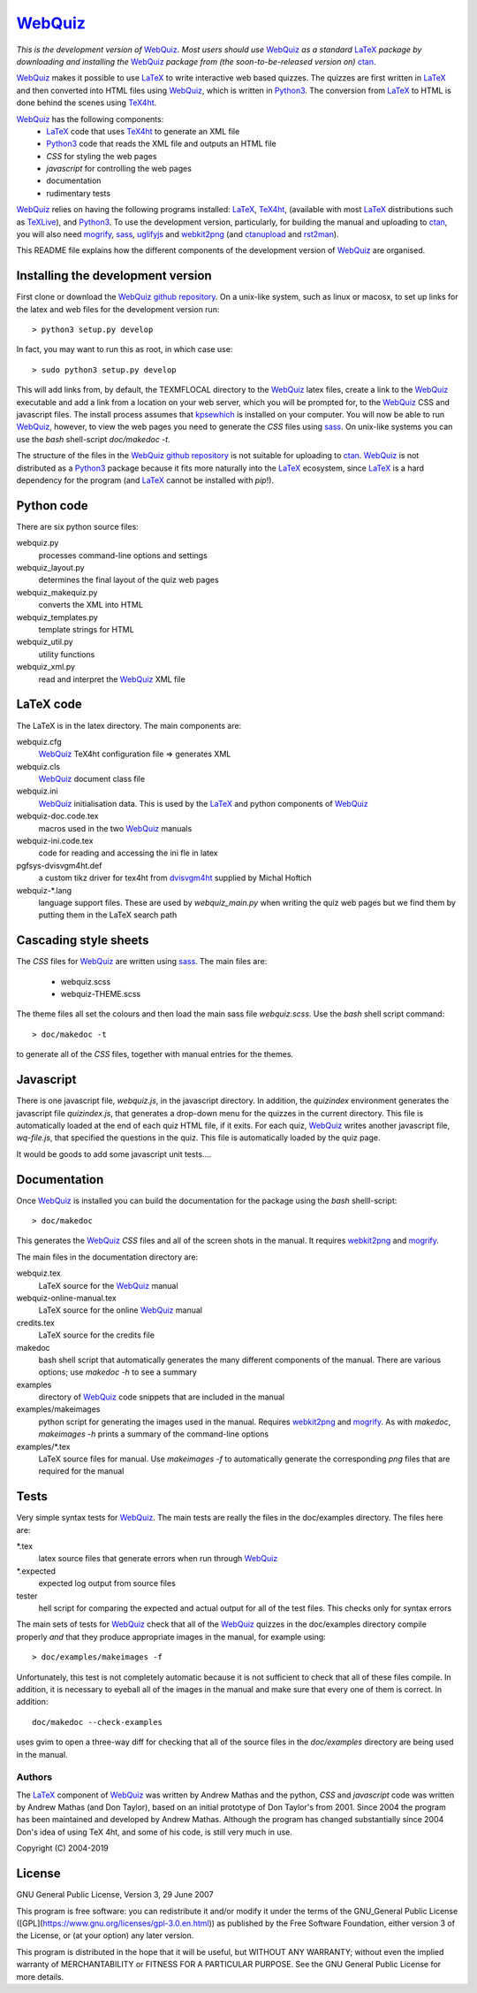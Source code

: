 ========
WebQuiz_
========

*This is the development version of* WebQuiz_. *Most users should use* WebQuiz_
*as a standard* LaTeX_ *package by downloading and installing the* WebQuiz_
*package from (the soon-to-be-released version on)* ctan_.

WebQuiz_ makes it possible to use LaTeX_ to write interactive web based
quizzes. The quizzes are first written in LaTeX_ and then converted into
HTML files using WebQuiz_, which is written in Python3_. The conversion
from LaTeX_ to HTML is done behind the scenes using TeX4ht_.

WebQuiz_ has the following components:
 - LaTeX_ code that uses TeX4ht_ to generate an XML file
 - Python3_ code that reads the XML file and outputs an HTML file
 - `CSS` for styling the web pages
 - `javascript` for controlling the web pages
 - documentation
 - rudimentary tests

WebQuiz_ relies on having the following programs installed: LaTeX_, TeX4ht_, (available with most LaTeX_
distributions such as TeXLive_), and Python3_. To use the development version,
particularly, for building the manual and uploading to ctan_, you will also need
mogrify_, sass_, uglifyjs_ and webkit2png_ (and ctanupload_ and rst2man_).

This README file explains how the different components of the development
version of WebQuiz_ are organised.

Installing the development version
----------------------------------

First clone or download the `WebQuiz github repository`_.  On a unix-like system,
such as linux or macosx, to set up links for the latex and web files for the
development version run::

    > python3 setup.py develop

In fact, you may want to run this as root, in which case use::

    > sudo python3 setup.py develop

This will add links from, by default, the TEXMFLOCAL directory to the WebQuiz_
latex files, create a link to the WebQuiz_ executable and add a link from a
location on your web server, which you will be prompted for, to the WebQuiz_
CSS and javascript files.  The install process assumes that kpsewhich_ is
installed on your computer. You will now be able to run WebQuiz_, however, to
view the web pages you need to generate the `CSS` files using sass_. On
unix-like systems you can use the `bash` shell-script `doc/makedoc -t`.

The structure of the files in the `WebQuiz github repository`_ is not suitable
for uploading to ctan_.  WebQuiz_ is not distributed as a Python3_ package
because it fits more naturally into the LaTeX_ ecosystem, since LaTeX_ is a hard
dependency for the program (and LaTeX_ cannot be installed with `pip`!).

Python code
-----------
There are six python source files:

webquiz.py
    processes command-line options and settings

webquiz_layout.py
    determines the final layout of the quiz web pages

webquiz_makequiz.py
    converts the XML into HTML

webquiz_templates.py
    template strings for HTML

webquiz_util.py
    utility functions

webquiz_xml.py
    read and interpret the WebQuiz_ XML file


LaTeX code
----------
The LaTeX is in the latex directory. The main components are:

webquiz.cfg
    WebQuiz_ TeX4ht configuration file => generates XML

webquiz.cls
     WebQuiz_ document class file

webquiz.ini
     WebQuiz_ initialisation data. This is used by the LaTeX_ and python components of WebQuiz_

webquiz-doc.code.tex
     macros used in the two WebQuiz_ manuals

webquiz-ini.code.tex
     code for reading and accessing the ini fle in latex

pgfsys-dvisvgm4ht.def
     a custom tikz driver for tex4ht from dvisvgm4ht_ supplied by Michal Hoftich

webquiz-\*.lang
     language support files. These are used by `webquiz_main.py` when writing
     the quiz web pages but we find them by putting them in the LaTeX search
     path

Cascading style sheets
-----------------------
The `CSS` files for WebQuiz_ are written using sass_. The main files are:

 - webquiz.scss
 - webquiz-THEME.scss

The theme files all set the colours and then load the main sass file `webquiz.scss`.
Use the `bash` shell script command::

    > doc/makedoc -t

to generate all of the `CSS` files, together with manual entries for the
themes.


Javascript
----------
There is one javascript file, `webquiz.js`, in the javascript directory. In
addition, the `quizindex` environment generates the javascript file
`quizindex.js`, that generates a drop-down menu for the quizzes in the current
directory. This file is automatically loaded at the end of each quiz HTML file,
if it exits.  For each quiz, WebQuiz_ writes another javascript file,
`wq-file.js`, that specified the questions in the quiz. This file is
automatically loaded by the quiz page.

It would be goods to add some javascript unit tests....

Documentation
-------------
Once WebQuiz_ is installed you can build the documentation for the package
using the `bash` shelll-script::

    > doc/makedoc

This generates the WebQuiz_ `CSS` files and all of the screen shots in the
manual. It requires webkit2png_ and mogrify_.

The main files in the documentation directory are:

webquiz.tex
    LaTeX source for the WebQuiz_ manual

webquiz-online-manual.tex
    LaTeX source for the online WebQuiz_ manual

credits.tex
    LaTeX source for the credits file

makedoc
    bash shell script that automatically generates the many different
    components of the manual. There are various options; use `makedoc -h` to see
    a summary

examples
    directory of WebQuiz_ code snippets that are included in the manual

examples/makeimages
    python script for generating the images used in the manual. Requires
    webkit2png_ and mogrify_. As with `makedoc`, `makeimages -h` prints a
    summary of the command-line options

examples/\*.tex
    LaTeX source files for manual. Use `makeimages -f` to automatically
    generate the corresponding `png` files that are required for the manual


Tests
-----
Very simple syntax tests for WebQuiz_. The main tests are really the files in
the doc/examples directory. The files here are:

\*.tex
    latex source files that generate errors when run through WebQuiz_

\*.expected
    expected log output from source files

tester
    hell script for comparing the expected and actual output for all of the
    test files. This checks only for syntax errors

The main sets of tests for WebQuiz_ check that all of the WebQuiz_ quizzes in
the doc/examples directory compile properly *and* that they produce appropriate images in
the manual, for example using::

    > doc/examples/makeimages -f

Unfortunately, this test is not completely automatic because it is not
sufficient to check that all of these files compile. In addition, it is
necessary to eyeball all of the images in the manual and make sure that
every one of them is correct. In addition::

    doc/makedoc --check-examples

uses gvim to open a three-way diff for checking that all of the source files in
the `doc/examples` directory are being used in the manual.

Authors
=======

The LaTeX_ component of WebQuiz_ was written by Andrew Mathas and the python,
`CSS` and `javascript` code was written by Andrew Mathas (and Don Taylor), based on
an initial prototype of Don Taylor's from 2001. Since 2004 the program has been
maintained and developed by Andrew Mathas. Although the program has changed
substantially since 2004 Don's idea of using TeX 4ht, and some of his code, is
still very much in use.

Copyright (C) 2004-2019

License
-------
GNU General Public License, Version 3, 29 June 2007

This program is free software: you can redistribute it and/or modify it
under the terms of the GNU\_General Public License
([GPL](https://www.gnu.org/licenses/gpl-3.0.en.html)) as published by
the Free Software Foundation, either version 3 of the License, or (at
your option) any later version.

This program is distributed in the hope that it will be useful, but
WITHOUT ANY WARRANTY; without even the implied warranty of
MERCHANTABILITY or FITNESS FOR A PARTICULAR PURPOSE. See the GNU General
Public License for more details.

.. _LaTeX: https://www.latex-project.org/
.. _Python3: https://wwdw.python.org/
.. _TeX4ht: http://www.tug.org/tex4ht/
.. _TeXLive: https://www.tug.org/texlive/
.. _WebQuiz: https://www.ctan.org/pkg/webquiz/
.. _`WebQuiz github repository`: https://github.com/AndrewAtLarge/WebQuiz
.. _ctan: https://www.ctan.org/
.. _ctanupload: https://ctan.org/pkg/ctanupload
.. _kpsewhich: https://linux.die.net/man/1/kpsewhich
.. _mogrify: https://imagemagick.org/script/mogrify.php
.. _rst2man: http://docutils.sourceforge.net/sandbox/manpage-writer/rst2man.txt
.. _sass: https://sass-lang.com/
.. _uglifyjs: https://www.npmjs.com/package/uglify-js
.. _webkit2png: http://www.paulhammond.org/webkit2png/
.. _dvisvgm4ht: https://github.com/michal-h21/dvisvgm4ht
